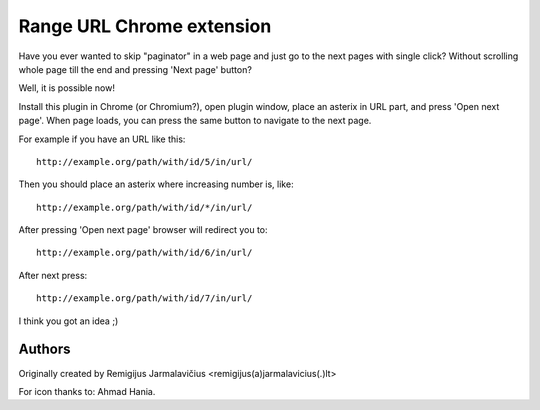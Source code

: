 ==========================
Range URL Chrome extension
==========================

Have you ever wanted to skip "paginator" in a web page and just go to the next pages with single click? Without scrolling whole page till the end and pressing 'Next page' button?

Well, it is possible now!

Install this plugin in Chrome (or Chromium?), open plugin window, place an asterix in URL part, and press 'Open next page'. When page loads, you can press the same button to navigate to the next page.

For example if you have an URL like this::

    http://example.org/path/with/id/5/in/url/

Then you should place an asterix where increasing number is, like::

    http://example.org/path/with/id/*/in/url/

After pressing 'Open next page' browser will redirect you to::

    http://example.org/path/with/id/6/in/url/

After next press::

    http://example.org/path/with/id/7/in/url/

I think you got an idea ;)

Authors
-------

Originally created by Remigijus Jarmalavičius <remigijus(a)jarmalavicius(.)lt>

For icon thanks to: Ahmad Hania.
